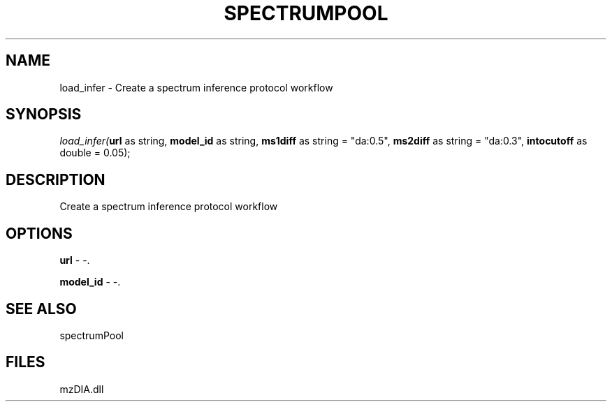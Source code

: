.\" man page create by R# package system.
.TH SPECTRUMPOOL 1 2000-Jan "load_infer" "load_infer"
.SH NAME
load_infer \- Create a spectrum inference protocol workflow
.SH SYNOPSIS
\fIload_infer(\fBurl\fR as string, 
\fBmodel_id\fR as string, 
\fBms1diff\fR as string = "da:0.5", 
\fBms2diff\fR as string = "da:0.3", 
\fBintocutoff\fR as double = 0.05);\fR
.SH DESCRIPTION
.PP
Create a spectrum inference protocol workflow
.PP
.SH OPTIONS
.PP
\fBurl\fB \fR\- -. 
.PP
.PP
\fBmodel_id\fB \fR\- -. 
.PP
.SH SEE ALSO
spectrumPool
.SH FILES
.PP
mzDIA.dll
.PP
